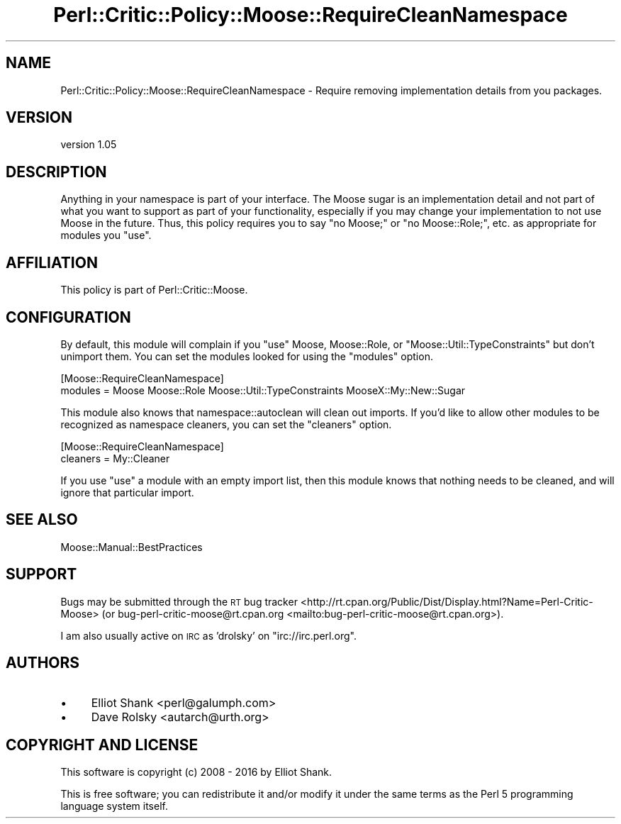 .\" Automatically generated by Pod::Man 4.11 (Pod::Simple 3.35)
.\"
.\" Standard preamble:
.\" ========================================================================
.de Sp \" Vertical space (when we can't use .PP)
.if t .sp .5v
.if n .sp
..
.de Vb \" Begin verbatim text
.ft CW
.nf
.ne \\$1
..
.de Ve \" End verbatim text
.ft R
.fi
..
.\" Set up some character translations and predefined strings.  \*(-- will
.\" give an unbreakable dash, \*(PI will give pi, \*(L" will give a left
.\" double quote, and \*(R" will give a right double quote.  \*(C+ will
.\" give a nicer C++.  Capital omega is used to do unbreakable dashes and
.\" therefore won't be available.  \*(C` and \*(C' expand to `' in nroff,
.\" nothing in troff, for use with C<>.
.tr \(*W-
.ds C+ C\v'-.1v'\h'-1p'\s-2+\h'-1p'+\s0\v'.1v'\h'-1p'
.ie n \{\
.    ds -- \(*W-
.    ds PI pi
.    if (\n(.H=4u)&(1m=24u) .ds -- \(*W\h'-12u'\(*W\h'-12u'-\" diablo 10 pitch
.    if (\n(.H=4u)&(1m=20u) .ds -- \(*W\h'-12u'\(*W\h'-8u'-\"  diablo 12 pitch
.    ds L" ""
.    ds R" ""
.    ds C` ""
.    ds C' ""
'br\}
.el\{\
.    ds -- \|\(em\|
.    ds PI \(*p
.    ds L" ``
.    ds R" ''
.    ds C`
.    ds C'
'br\}
.\"
.\" Escape single quotes in literal strings from groff's Unicode transform.
.ie \n(.g .ds Aq \(aq
.el       .ds Aq '
.\"
.\" If the F register is >0, we'll generate index entries on stderr for
.\" titles (.TH), headers (.SH), subsections (.SS), items (.Ip), and index
.\" entries marked with X<> in POD.  Of course, you'll have to process the
.\" output yourself in some meaningful fashion.
.\"
.\" Avoid warning from groff about undefined register 'F'.
.de IX
..
.nr rF 0
.if \n(.g .if rF .nr rF 1
.if (\n(rF:(\n(.g==0)) \{\
.    if \nF \{\
.        de IX
.        tm Index:\\$1\t\\n%\t"\\$2"
..
.        if !\nF==2 \{\
.            nr % 0
.            nr F 2
.        \}
.    \}
.\}
.rr rF
.\" ========================================================================
.\"
.IX Title "Perl::Critic::Policy::Moose::RequireCleanNamespace 3pm"
.TH Perl::Critic::Policy::Moose::RequireCleanNamespace 3pm "2020-11-09" "perl v5.30.3" "User Contributed Perl Documentation"
.\" For nroff, turn off justification.  Always turn off hyphenation; it makes
.\" way too many mistakes in technical documents.
.if n .ad l
.nh
.SH "NAME"
Perl::Critic::Policy::Moose::RequireCleanNamespace \- Require removing implementation details from you packages.
.SH "VERSION"
.IX Header "VERSION"
version 1.05
.SH "DESCRIPTION"
.IX Header "DESCRIPTION"
Anything in your namespace is part of your interface. The Moose sugar is an
implementation detail and not part of what you want to support as part of your
functionality, especially if you may change your implementation to not use
Moose in the future. Thus, this policy requires you to say \f(CW\*(C`no Moose;\*(C'\fR or
\&\f(CW\*(C`no Moose::Role;\*(C'\fR, etc. as appropriate for modules you \f(CW\*(C`use\*(C'\fR.
.SH "AFFILIATION"
.IX Header "AFFILIATION"
This policy is part of Perl::Critic::Moose.
.SH "CONFIGURATION"
.IX Header "CONFIGURATION"
By default, this module will complain if you \f(CW\*(C`use\*(C'\fR Moose, Moose::Role,
or \f(CW\*(C`Moose::Util::TypeConstraints\*(C'\fR but don't unimport them. You can set the
modules looked for using the \f(CW\*(C`modules\*(C'\fR option.
.PP
.Vb 2
\&    [Moose::RequireCleanNamespace]
\&    modules = Moose Moose::Role Moose::Util::TypeConstraints MooseX::My::New::Sugar
.Ve
.PP
This module also knows that namespace::autoclean will clean out imports. If
you'd like to allow other modules to be recognized as namespace cleaners, you
can set the \f(CW\*(C`cleaners\*(C'\fR option.
.PP
.Vb 2
\&    [Moose::RequireCleanNamespace]
\&    cleaners = My::Cleaner
.Ve
.PP
If you use \f(CW\*(C`use\*(C'\fR a module with an empty import list, then this module knows
that nothing needs to be cleaned, and will ignore that particular import.
.SH "SEE ALSO"
.IX Header "SEE ALSO"
Moose::Manual::BestPractices
.SH "SUPPORT"
.IX Header "SUPPORT"
Bugs may be submitted through the \s-1RT\s0 bug tracker <http://rt.cpan.org/Public/Dist/Display.html?Name=Perl-Critic-Moose>
(or bug\-perl\-critic\-moose@rt.cpan.org <mailto:bug-perl-critic-moose@rt.cpan.org>).
.PP
I am also usually active on \s-1IRC\s0 as 'drolsky' on \f(CW\*(C`irc://irc.perl.org\*(C'\fR.
.SH "AUTHORS"
.IX Header "AUTHORS"
.IP "\(bu" 4
Elliot Shank <perl@galumph.com>
.IP "\(bu" 4
Dave Rolsky <autarch@urth.org>
.SH "COPYRIGHT AND LICENSE"
.IX Header "COPYRIGHT AND LICENSE"
This software is copyright (c) 2008 \- 2016 by Elliot Shank.
.PP
This is free software; you can redistribute it and/or modify it under
the same terms as the Perl 5 programming language system itself.
